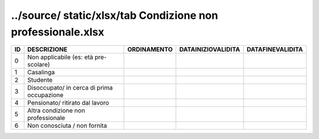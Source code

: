 ../source/ static/xlsx/tab Condizione non professionale.xlsx
============================================================

========================================== ========================================== ========================================== ========================================== ==========================================
ID                                         DESCRIZIONE                                ORDINAMENTO                                DATAINIZIOVALIDITA                         DATAFINEVALIDITA                          
========================================== ========================================== ========================================== ========================================== ==========================================
0                                          Non applicabile (es: età pre-scolare)                                                                                                                                      
1                                          Casalinga                                                                                                                                                                  
2                                          Studente                                                                                                                                                                   
3                                          Disoccupato/ in cerca di prima occupazione                                                                                                                                 
4                                          Pensionato/ ritirato dal lavoro                                                                                                                                            
5                                          Altra condizione non professionale                                                                                                                                         
6                                          Non conosciuta / non fornita                                                                                                                                               
========================================== ========================================== ========================================== ========================================== ==========================================
